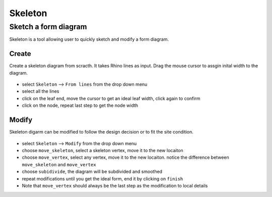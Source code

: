================================================================================
Skeleton
================================================================================

Sketch a form diagram
----------------------------

Skeleton is a tool allowing user to quickly sketch and modify a form diagram. 

Create
======

Create a skeleton diagram from scracth. It takes Rhino lines as input. Drag the mouse cursor to assgin inital width to the diagram. 


.. figure:: /_images/skeleton_create.gif
    :figclass: figure
    :class: figure-img img-fluid


* select ``Skeleton`` --> ``From lines`` from the drop down menu
* select all the lines
* click on the leaf end, move the cursor to get an ideal leaf width, click again to confirm
* click on the node, repeat last step to get the node width


Modify
======

Skeleton digarm can be modified to follow the design decision or to fit the site condition. 


.. figure:: /_images/skeleton_modify.gif
    :figclass: figure
    :class: figure-img img-fluid

* select ``Skeleton`` --> ``Modify`` from the drop down menu
* choose ``move_skeleton``, select a skeleton vertex, move it to the new locaiton
* choose ``move_vertex``, select any vertex, move it to the new locaiton. notice the difference between ``move_skeleton`` and ``move_vertex``
* choose ``subidivide``, the diagram will be subdivided and smoothed
* repeat modifications until you get the ideal form, end it by clicking on ``finish``
* Note that ``move_vertex`` should always be the last step as the modification to local details
